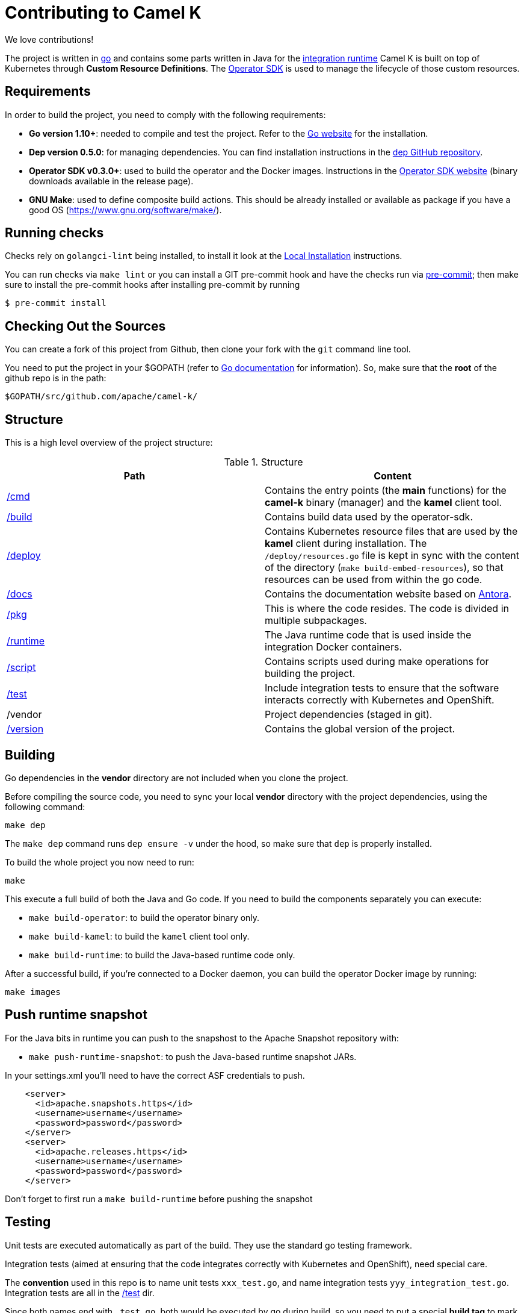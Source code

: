 [[contributing]]
= Contributing to Camel K

We love contributions!

The project is written in https://golang.org/[go] and contains some parts written in Java for the link:/runtime[integration runtime]
Camel K is built on top of Kubernetes through *Custom Resource Definitions*. The https://github.com/operator-framework/operator-sdk[Operator SDK] is used
to manage the lifecycle of those custom resources.

[[requirements]]
== Requirements

In order to build the project, you need to comply with the following requirements:

* **Go version 1.10+**: needed to compile and test the project. Refer to the https://golang.org/[Go website] for the installation.
* **Dep version 0.5.0**: for managing dependencies. You can find installation instructions in the https://github.com/golang/dep[dep GitHub repository].
* **Operator SDK v0.3.0+**: used to build the operator and the Docker images. Instructions in the https://github.com/operator-framework/operator-sdk[Operator SDK website] (binary downloads available in the release page).
* **GNU Make**: used to define composite build actions. This should be already installed or available as package if you have a good OS (https://www.gnu.org/software/make/).

[[checks]]
== Running checks
Checks rely on `golangci-lint` being installed, to install it look at the https://github.com/golangci/golangci-lint#local-installation[Local Installation] instructions.

You can run checks via `make lint` or you can install a GIT pre-commit hook and have the checks run via https://pre-commit.com[pre-commit]; then make sure to install the pre-commit hooks after installing pre-commit by running

 $ pre-commit install

[[checking-out]]
== Checking Out the Sources

You can create a fork of this project from Github, then clone your fork with the `git` command line tool.

You need to put the project in your $GOPATH (refer to https://golang.org/doc/install[Go documentation] for information).
So, make sure that the **root** of the github repo is in the path:

```
$GOPATH/src/github.com/apache/camel-k/
```

[[structure]]
== Structure

This is a high level overview of the project structure:

.Structure
[options="header"]
|=======================
| Path						| Content
| link:/cmd[/cmd]			| Contains the entry points (the *main* functions) for the **camel-k** binary (manager) and the **kamel** client tool.
| link:/build[/build]		| Contains build data used by the operator-sdk.
| link:/deploy[/deploy]		| Contains Kubernetes resource files that are used by the **kamel** client during installation. The `/deploy/resources.go` file is kept in sync with the content of the directory (`make build-embed-resources`), so that resources can be used from within the go code.
| link:/docs[/docs]			| Contains the documentation website based on https://antora.org/[Antora].
| link:/pkg[/pkg]			| This is where the code resides. The code is divided in multiple subpackages.
| link:/runtime[/runtime]	| The Java runtime code that is used inside the integration Docker containers.
| link:/script[/script]		| Contains scripts used during make operations for building the project.
| link:/test[/test]			| Include integration tests to ensure that the software interacts correctly with Kubernetes and OpenShift.
| /vendor					| Project dependencies (staged in git).
| link:/version[/version]	| Contains the global version of the project.
|=======================


[[building]]
== Building

Go dependencies in the *vendor* directory are not included when you clone the project.

Before compiling the source code, you need to sync your local *vendor* directory with the project dependencies, using the following command:

```
make dep
```

The `make dep` command runs `dep ensure -v` under the hood, so make sure that `dep` is properly installed.

To build the whole project you now need to run:

```
make
```

This execute a full build of both the Java and Go code. If you need to build the components separately you can execute:

* `make build-operator`: to build the operator binary only.
* `make build-kamel`: to build the `kamel` client tool only.
* `make build-runtime`: to build the Java-based runtime code only.

After a successful build, if you're connected to a Docker daemon, you can build the operator Docker image by running:

```
make images
```

[[push-snapshot]]
== Push runtime snapshot

For the Java bits in runtime you can push to the snapshost to the Apache Snapshot repository with:

* `make push-runtime-snapshot`: to push the Java-based runtime snapshot JARs.

In your settings.xml you'll need to have the correct ASF credentials to push.

```
    <server>
      <id>apache.snapshots.https</id>
      <username>username</username>
      <password>password</password>
    </server>
    <server>
      <id>apache.releases.https</id>
      <username>username</username>
      <password>password</password>
    </server>
```

Don't forget to first run a `make build-runtime` before pushing the snapshot

[[testing]]
== Testing

Unit tests are executed automatically as part of the build. They use the standard go testing framework.

Integration tests (aimed at ensuring that the code integrates correctly with Kubernetes and OpenShift), need special care.

The **convention** used in this repo is to name unit tests `xxx_test.go`, and name integration tests `yyy_integration_test.go`.
Integration tests are all in the link:/test[/test] dir.

Since both names end with `_test.go`, both would be executed by go during build, so you need to put a special **build tag** to mark
integration tests. A integration test should start with the following line:

```
// +build integration
```

Look into the link:/test[/test] directory for examples of integration tests.

Before running a integration test, you need to be connected to a Kubernetes/OpenShift namespace.
After you log in into your cluster, you can run the following command to execute **all** integration tests:

```
make test-integration
```

[running]
== Running

If you want to install everything you have in your source code and see it running on Kubernetes, you need to run the following command:

=== For Minishift

* Run `make install-minishift` (or just `make install`): to build the project and install it in the current namespace on Minishift
* You can specify a different namespace with `make install-minishift project=myawesomeproject`

This command assumes you have an already running Minishift instance.

=== For Minikube

* Run `make install-minikube`: to build the project and install it in the current namespace on Minikube

This command assumes you have an already running Minikube instance.

=== Use

Now you can play with Camel K:

```
./kamel run examples/Sample.java
```

To add additional dependencies to your routes:

```
./kamel run -d camel:dns examples/dns.js
```

[[debugging]]
== Debugging and Running from IDE

Sometimes it's useful to debug the code from the IDE when troubleshooting.

.**Debugging the `kamel` binary**

It should be straightforward: just execute the link:/cmd/kamel/main.go[/cmd/kamel/main.go] file from the IDE (e.g. Goland) in debug mode.

.**Debugging the operator**

It is a bit more complex (but not so much).

You are going to run the operator code **outside** OpenShift in your IDE so, first of all, you need to **stop the operator running inside**:

```
// use kubectl in plain Kubernetes
oc scale deployment/camel-k-operator --replicas 0
```

You can scale it back to 1 when you're done and you have updated the operator image.

You can setup the IDE (e.g. Goland) to execute the link:/cmd/camel-k/main.go[/cmd/camel-k/main.go] file in debug mode.

When configuring the IDE task, make sure to add all required environment variables in the *IDE task configuration screen*:

* Set the `KUBERNETES_CONFIG` environment variable to point to your Kubernetes configuration file (usually `<homedir>/.kube/config`).
* Set the `WATCH_NAMESPACE` environment variable to a Kubernetes namespace you have access to.
* Set the `OPERATOR_NAME` environment variable to `camel-k`.

After you setup the IDE task, you can run and debug the operator process.

NOTE: The operator can be fully debugged in Minishift, because it uses OpenShift S2I binary builds under the hood.
The build phase cannot be (currently) debugged in Minikube because the Kaniko builder requires that the operator and the publisher pod
share a common persistent volume.
